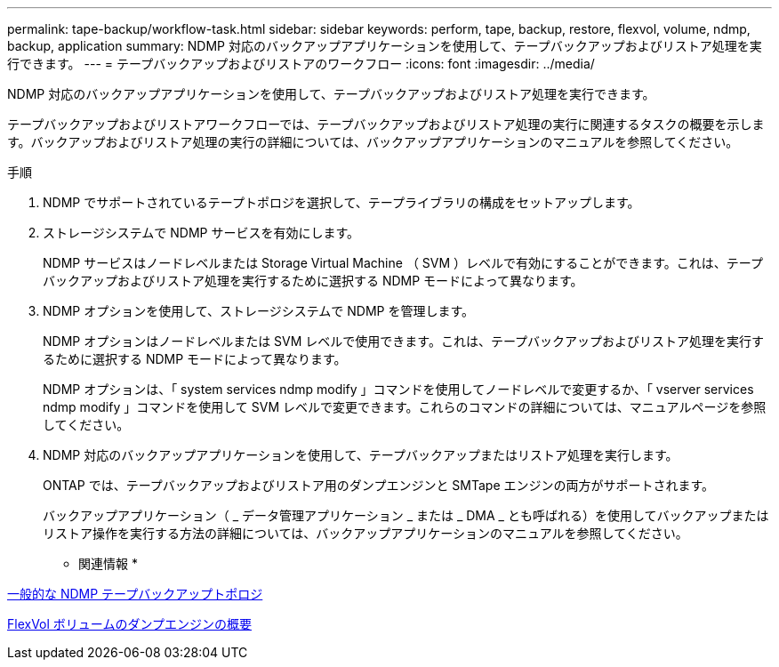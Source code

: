 ---
permalink: tape-backup/workflow-task.html 
sidebar: sidebar 
keywords: perform, tape, backup, restore, flexvol, volume, ndmp, backup, application 
summary: NDMP 対応のバックアップアプリケーションを使用して、テープバックアップおよびリストア処理を実行できます。 
---
= テープバックアップおよびリストアのワークフロー
:icons: font
:imagesdir: ../media/


[role="lead"]
NDMP 対応のバックアップアプリケーションを使用して、テープバックアップおよびリストア処理を実行できます。

テープバックアップおよびリストアワークフローでは、テープバックアップおよびリストア処理の実行に関連するタスクの概要を示します。バックアップおよびリストア処理の実行の詳細については、バックアップアプリケーションのマニュアルを参照してください。

.手順
. NDMP でサポートされているテープトポロジを選択して、テープライブラリの構成をセットアップします。
. ストレージシステムで NDMP サービスを有効にします。
+
NDMP サービスはノードレベルまたは Storage Virtual Machine （ SVM ）レベルで有効にすることができます。これは、テープバックアップおよびリストア処理を実行するために選択する NDMP モードによって異なります。

. NDMP オプションを使用して、ストレージシステムで NDMP を管理します。
+
NDMP オプションはノードレベルまたは SVM レベルで使用できます。これは、テープバックアップおよびリストア処理を実行するために選択する NDMP モードによって異なります。

+
NDMP オプションは、「 system services ndmp modify 」コマンドを使用してノードレベルで変更するか、「 vserver services ndmp modify 」コマンドを使用して SVM レベルで変更できます。これらのコマンドの詳細については、マニュアルページを参照してください。

. NDMP 対応のバックアップアプリケーションを使用して、テープバックアップまたはリストア処理を実行します。
+
ONTAP では、テープバックアップおよびリストア用のダンプエンジンと SMTape エンジンの両方がサポートされます。

+
バックアップアプリケーション（ _ データ管理アプリケーション _ または _ DMA _ とも呼ばれる）を使用してバックアップまたはリストア操作を実行する方法の詳細については、バックアップアプリケーションのマニュアルを参照してください。



* 関連情報 *

xref:common-ndmp-topologies-reference.adoc[一般的な NDMP テープバックアップトポロジ]

xref:data-backup-dump-concept.adoc[FlexVol ボリュームのダンプエンジンの概要]
